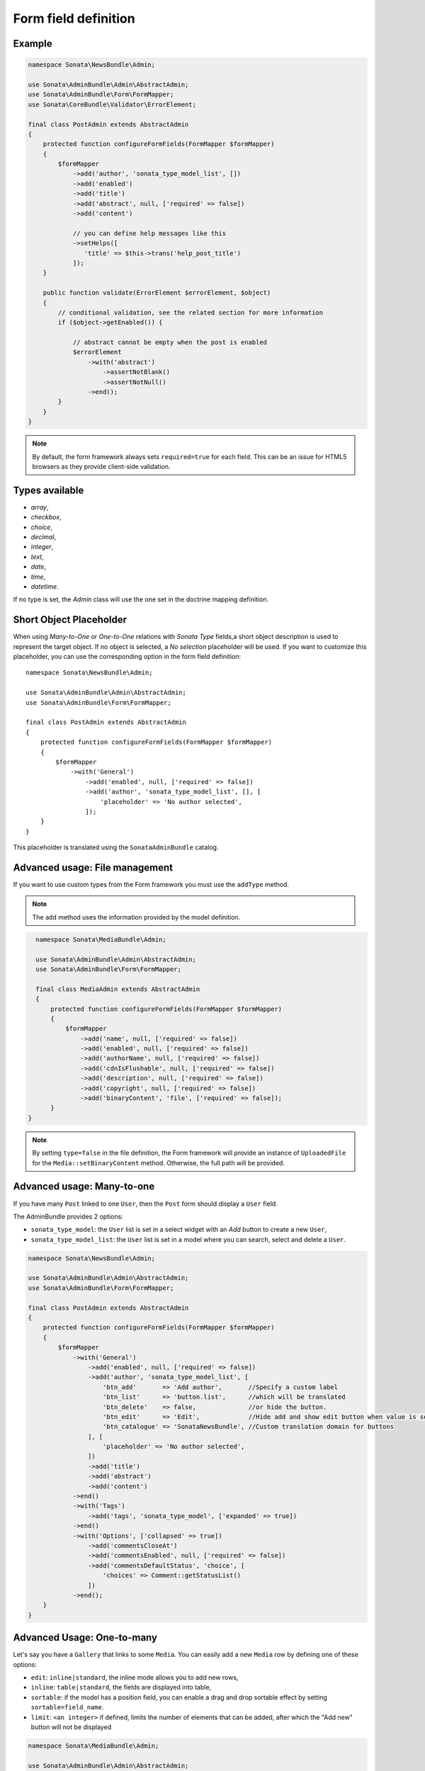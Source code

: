 .. index::
    double: Reference; Form field
    single: Definition; Form field

Form field definition
=====================

Example
-------

.. code-block:: php

    namespace Sonata\NewsBundle\Admin;

    use Sonata\AdminBundle\Admin\AbstractAdmin;
    use Sonata\AdminBundle\Form\FormMapper;
    use Sonata\CoreBundle\Validator\ErrorElement;

    final class PostAdmin extends AbstractAdmin
    {
        protected function configureFormFields(FormMapper $formMapper)
        {
            $formMapper
                ->add('author', 'sonata_type_model_list', [])
                ->add('enabled')
                ->add('title')
                ->add('abstract', null, ['required' => false])
                ->add('content')

                // you can define help messages like this
                ->setHelps([
                   'title' => $this->trans('help_post_title')
                ]);
        }

        public function validate(ErrorElement $errorElement, $object)
        {
            // conditional validation, see the related section for more information
            if ($object->getEnabled()) {

                // abstract cannot be empty when the post is enabled
                $errorElement
                    ->with('abstract')
                        ->assertNotBlank()
                        ->assertNotNull()
                    ->end();
            }
        }
    }

.. note::

    By default, the form framework always sets ``required=true`` for each field.
    This can be an issue for HTML5 browsers as they provide client-side validation.

Types available
---------------

* `array`,
* `checkbox`,
* `choice`,
* `decimal`,
* `integer`,
* `text`,
* `date`,
* `time`,
* `datetime`.

If no type is set, the `Admin` class will use the one set in the doctrine mapping definition.

Short Object Placeholder
------------------------

When using `Many-to-One` or `One-to-One` relations with `Sonata Type` fields,a short object description
is used to represent the target object.
If no object is selected, a `No selection` placeholder will be used. If you want to customize this placeholder,
you can use the corresponding option in the form field definition::

    namespace Sonata\NewsBundle\Admin;

    use Sonata\AdminBundle\Admin\AbstractAdmin;
    use Sonata\AdminBundle\Form\FormMapper;

    final class PostAdmin extends AbstractAdmin
    {
        protected function configureFormFields(FormMapper $formMapper)
        {
            $formMapper
                ->with('General')
                    ->add('enabled', null, ['required' => false])
                    ->add('author', 'sonata_type_model_list', [], [
                        'placeholder' => 'No author selected',
                    ]);
        }
    }

This placeholder is translated using the ``SonataAdminBundle`` catalog.

Advanced usage: File management
-------------------------------

If you want to use custom types from the Form framework you must use the ``addType`` method.

.. note::

    The ``add`` method uses the information provided by the model definition.

.. code-block:: php

    namespace Sonata\MediaBundle\Admin;

    use Sonata\AdminBundle\Admin\AbstractAdmin;
    use Sonata\AdminBundle\Form\FormMapper;

    final class MediaAdmin extends AbstractAdmin
    {
        protected function configureFormFields(FormMapper $formMapper)
        {
            $formMapper
                ->add('name', null, ['required' => false])
                ->add('enabled', null, ['required' => false])
                ->add('authorName', null, ['required' => false])
                ->add('cdnIsFlushable', null, ['required' => false])
                ->add('description', null, ['required' => false])
                ->add('copyright', null, ['required' => false])
                ->add('binaryContent', 'file', ['required' => false]);
        }
  }

.. note::

    By setting ``type=false`` in the file definition, the Form framework will provide an instance of
    ``UploadedFile`` for the ``Media::setBinaryContent`` method. Otherwise, the full path will be provided.

Advanced usage: Many-to-one
---------------------------

If you have many ``Post`` linked to one ``User``, then the ``Post`` form should display a ``User`` field.

The AdminBundle provides 2 options:

* ``sonata_type_model``: the ``User`` list is set in a select widget with an `Add` button to create a new ``User``,
* ``sonata_type_model_list``: the ``User`` list is set in a model where you can search, select and delete a ``User``.

.. code-block:: php

    namespace Sonata\NewsBundle\Admin;

    use Sonata\AdminBundle\Admin\AbstractAdmin;
    use Sonata\AdminBundle\Form\FormMapper;

    final class PostAdmin extends AbstractAdmin
    {
        protected function configureFormFields(FormMapper $formMapper)
        {
            $formMapper
                ->with('General')
                    ->add('enabled', null, ['required' => false])
                    ->add('author', 'sonata_type_model_list', [
                        'btn_add'       => 'Add author',       //Specify a custom label
                        'btn_list'      => 'button.list',      //which will be translated
                        'btn_delete'    => false,              //or hide the button.
                        'btn_edit'      => 'Edit',             //Hide add and show edit button when value is set
                        'btn_catalogue' => 'SonataNewsBundle', //Custom translation domain for buttons
                    ], [
                        'placeholder' => 'No author selected',
                    ])
                    ->add('title')
                    ->add('abstract')
                    ->add('content')
                ->end()
                ->with('Tags')
                    ->add('tags', 'sonata_type_model', ['expanded' => true])
                ->end()
                ->with('Options', ['collapsed' => true])
                    ->add('commentsCloseAt')
                    ->add('commentsEnabled', null, ['required' => false])
                    ->add('commentsDefaultStatus', 'choice', [
                        'choices' => Comment::getStatusList()
                    ])
                ->end();
        }
    }

Advanced Usage: One-to-many
---------------------------

Let's say you have a ``Gallery`` that links to some ``Media``.
You can easily add a new ``Media`` row by defining one of these options:

* ``edit``: ``inline|standard``, the inline mode allows you to add new rows,
* ``inline``: ``table|standard``, the fields are displayed into table,
* ``sortable``: if the model has a position field, you can enable a drag and drop sortable effect by setting ``sortable=field_name``.
* ``limit``: ``<an integer>`` if defined, limits the number of elements that can be added, after which the "Add new" button will not be displayed

.. code-block:: php

    namespace Sonata\MediaBundle\Admin;

    use Sonata\AdminBundle\Admin\AbstractAdmin;
    use Sonata\AdminBundle\Form\FormMapper;
    use Sonata\Form\Type\CollectionType;

    final class GalleryAdmin extends AbstractAdmin
    {
        protected function configureFormFields(FormMapper $formMapper)
        {
            $formMapper
                ->add('code')
                ->add('enabled')
                ->add('name')
                ->add('defaultFormat')
                ->add('galleryHasMedias', CollectionType::class, [
                        'by_reference' => false,
                    ],
                    [
                        'edit' => 'inline',
                        'inline' => 'table',
                        'sortable' => 'position',
                        'limit' => 3,
                ]);
        }
    }
    
.. note:: 

    You have to define the ``setMedias`` method into your ``Gallery`` class and manually attach each ``media`` to the current ``gallery`` and define cascading persistence for the relationship from media to gallery.
    
By default, position row will be rendered. If you want to hide it, you will need to alter child  admin class and add hidden position field.
Use code like::

    protected function configureFormFields(FormMapper $formMapper)
    {
        $formMapper
            ->add('position', 'hidden', [
                'attr' => ['hidden' => true]
            ]);
    }

To render child help messages you must use 'sonata_help' instead of 'help'::

    protected function configureFormFields(FormMapper $formMapper)
    {
        $formMapper
            ->add('image', 'file', [
                'sonata_help' => 'help message rendered in parent sonata_type_collection'
            ]);
    }
